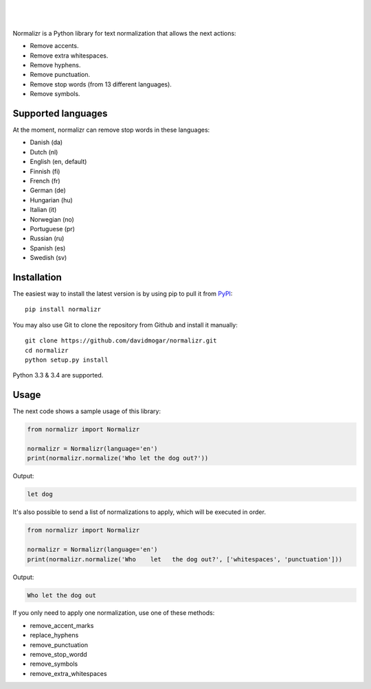  .. image:: http://davidmogar.com/uploads/github/normalizr.png
|
|

.. image:: https://img.shields.io/pypi/v/normalizr.svg
   :target: https://pypi.python.org/pypi/normalizr
.. image:: https://img.shields.io/badge/license-MIT-blue.svg
   :target: https://github.com/davidmogar/normalizr/blob/master/LICENSE
.. image:: https://img.shields.io/badge/gitter-join%20chat-brightgreen.svg
   :target: https://gitter.im/davidmogar/normalizr?utm_source=badge&utm_medium=badge&utm_campaign=pr-badge
   
Normalizr is a Python library for text normalization that allows the next actions:

-  Remove accents.
-  Remove extra whitespaces.
-  Remove hyphens.
-  Remove punctuation.
-  Remove stop words (from 13 different languages).
-  Remove symbols.

Supported languages
-------------------

At the moment, normalizr can remove stop words in these languages:

-  Danish (da)
-  Dutch (nl)
-  English (en, default)
-  Finnish (fi)
-  French (fr)
-  German (de)
-  Hungarian (hu)
-  Italian (it)
-  Norwegian (no)
-  Portuguese (pr)
-  Russian (ru)
-  Spanish (es)
-  Swedish (sv)

Installation
------------

The easiest way to install the latest version is by using pip to pull it
from `PyPI <https://pypi.python.org/pypi/normalizr>`_:

::

    pip install normalizr

You may also use Git to clone the repository from Github and install it
manually:

::

    git clone https://github.com/davidmogar/normalizr.git
    cd normalizr
    python setup.py install

Python 3.3 & 3.4 are supported.

Usage
-----

The next code shows a sample usage of this library:

.. code:: python

    from normalizr import Normalizr

    normalizr = Normalizr(language='en')
    print(normalizr.normalize('Who let the dog out?'))

Output:

.. code::

    let dog

It's also possible to send a list of normalizations to apply, which will be executed in order.

.. code:: python

    from normalizr import Normalizr

    normalizr = Normalizr(language='en')
    print(normalizr.normalize('Who    let   the dog out?', ['whitespaces', 'punctuation']))

Output:

.. code::

    Who let the dog out

If you only need to apply one normalization, use one of these methods:

-  remove_accent_marks
-  replace_hyphens
-  remove_punctuation
-  remove_stop_wordd
-  remove_symbols
-  remove_extra_whitespaces
